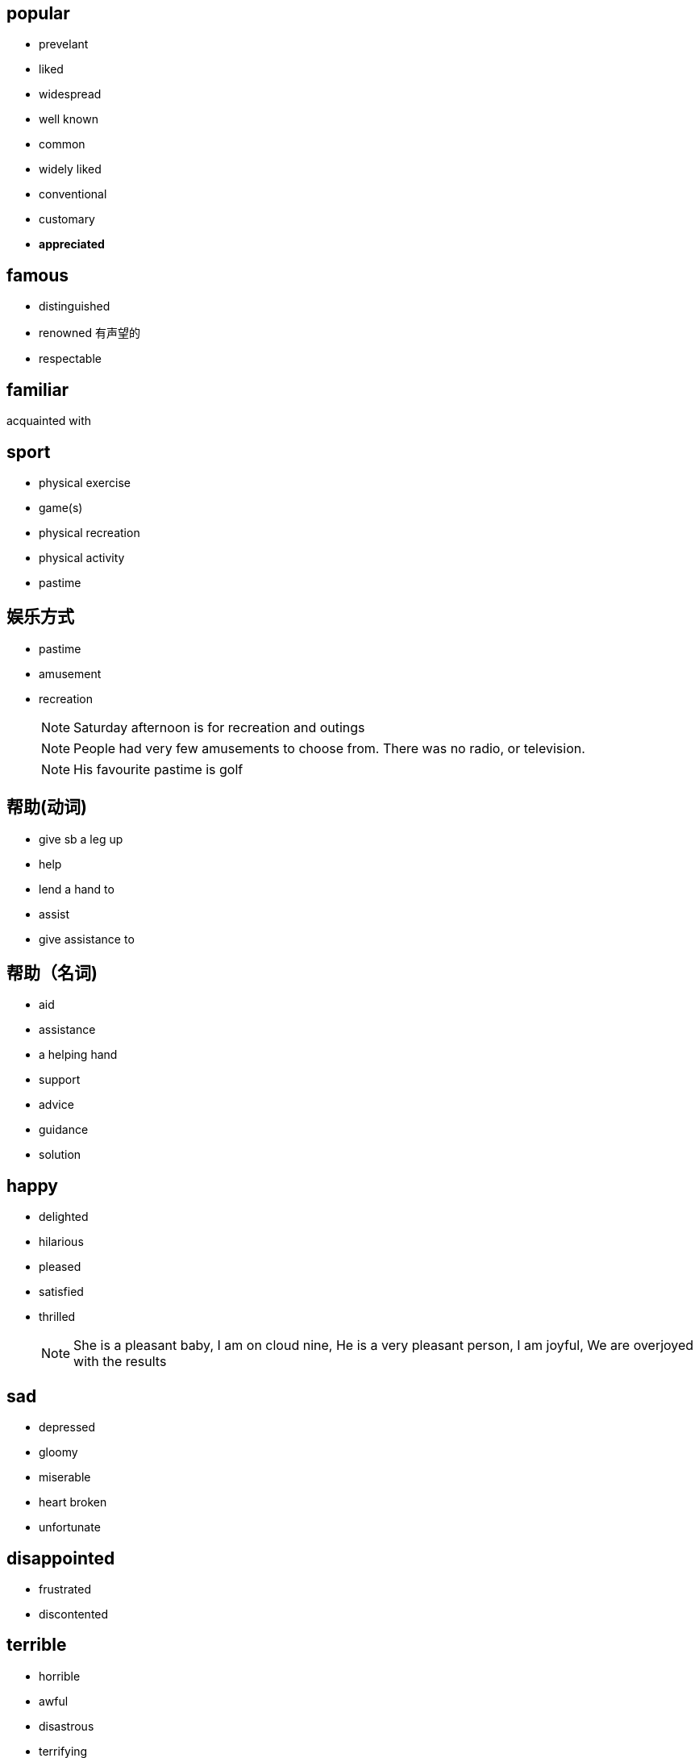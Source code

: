 == popular
* prevelant
* liked
* widespread
* well known
* common
* widely liked
* conventional
* customary
* *appreciated*

== famous
* distinguished
* renowned 有声望的
* respectable


== familiar
acquainted with

== sport
* physical exercise
* game(s)
* physical recreation
* physical activity
* pastime

== 娱乐方式
* pastime
* amusement
* recreation
[NOTE]
Saturday afternoon is for recreation and outings
[NOTE]
People had very few amusements to choose from. There was no radio, or television.
[NOTE]
His favourite pastime is golf

== 帮助(动词)
* give sb a leg up
* help
* lend a hand to
* assist
* give assistance to

== 帮助（名词)
* aid
* assistance
* a helping hand
* support
* advice
* guidance
* solution


== happy
* delighted
* hilarious
* pleased
* satisfied
* thrilled
[NOTE]
She is a pleasant baby,    I am on cloud nine,    He is a very pleasant person,    I am joyful,    We are overjoyed with the results

== sad
* depressed
* gloomy
* miserable
* heart broken
* unfortunate

== disappointed
* frustrated
* discontented

== terrible
* horrible
* awful
* disastrous
* terrifying
* frightful
* dreadful
* tragic
